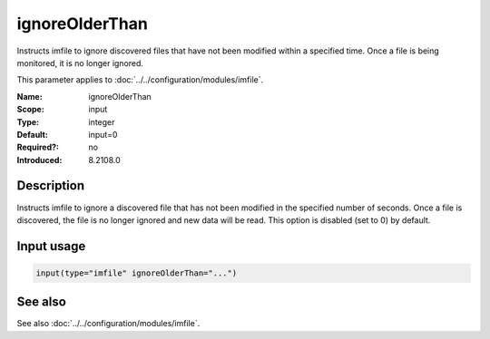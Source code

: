 .. _param-imfile-ignoreolderthan:
.. _imfile.parameter.module.ignoreolderthan:

ignoreOlderThan
===============

.. index::
   single: imfile; ignoreOlderThan
   single: ignoreOlderThan

.. summary-start

Instructs imfile to ignore discovered files that have not been modified within a specified time. Once a file is being monitored, it is no longer ignored.

.. summary-end

This parameter applies to :doc:`../../configuration/modules/imfile`.

:Name: ignoreOlderThan
:Scope: input
:Type: integer
:Default: input=0
:Required?: no
:Introduced: 8.2108.0

Description
-----------
.. versionadded:: 8.2108.0

Instructs imfile to ignore a discovered file that has not been modified in the
specified number of seconds. Once a file is discovered, the file is no longer
ignored and new data will be read. This option is disabled (set to 0) by default.



Input usage
-----------
.. _param-imfile-input-ignoreolderthan:
.. _imfile.parameter.input.ignoreolderthan:
.. code-block:: rsyslog

   input(type="imfile" ignoreOlderThan="...")

See also
--------
See also :doc:`../../configuration/modules/imfile`.
